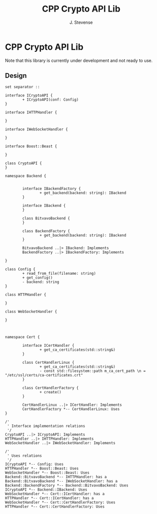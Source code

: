 #+title: CPP Crypto API Lib
#+author: J. Stevense

* CPP Crypto API Lib

Note that this library is currently under development and not ready to use.

** Design


#+name: classdiagram
#+begin_src plantuml :file docs/images/classdiagram.png
  set separator ::

  interface ICryptoAPI {
          + ICryptoAPI(conf: Config)
  }

  interface IHTTPHandler {

  }

  interface IWebSocketHandler {

  }

  interface Boost::Beast {

  }

  class CryptoAPI {
  }

  namespace Backend {


          interface IBackendFactory {
                  + get_backend(backend: string): IBackend
          }

          interface IBackend {
          }

          class BitvavoBackend {
          }

          class BackendFactory {
                  + get_backend(backend: string): IBackend
          }

          BitvavoBackend ..|> IBackend: Implements
          BackendFactory ..|> IBackendFactory: Implements

  }

  class Config {
          + read_from_file(filename: string)
          + get_config()
          - backend: string
  }

  class HTTPHandler {

  }

  class WebSocketHandler {

  }



  namespace Cert {

          interface ICertHandler {
                  + get_ca_certificates(std::string&)
          }

          class CertHandlerLinux {
                  + get_ca_certificates(std::string&)
                  - const std::filesystem::path m_ca_cert_path \n = "/etc/ssl/certs/ca-certificates.crt"
          }

          class CertHandlerFactory {
                  + create()
          }

          CertHandlerLinux ..|> ICertHandler: Implements
          CertHandlerFactory *-- CertHandlerLinux: Uses
  }

  /'
   ' Interface implementation relations
   '/
  CryptoAPI ..|> ICryptoAPI: Implements
  HTTPHandler ..|> IHTTPHandler: Implements
  WebSocketHandler ..|> IWebSocketHandler: Implements

  /'
   ' Uses relations
   '/
  ICryptoAPI *-- Config: Uses
  HTTPHandler *-- Boost::Beast: Uses
  WebSocketHandler *-- Boost::Beast: Uses
  Backend::BitvavoBackend *-- IHTTPHandler: has a
  Backend::BitvavoBackend *-- IWebSocketHandler: has a
  Backend::BackendFactory *-- Backend::BitvavoBackend: Uses
  ICryptoAPI *-- Backend::IBackend: Uses
  WebSocketHandler *-- Cert::ICertHandler: has a
  HTTPHandler *-- Cert::ICertHandler: has a
  WebSocketHandler *-- Cert::CertHandlerFactory: Uses
  HTTPHandler *-- Cert::CertHandlerFactory: Uses
#+end_src
#+results: classdiagram
[[file:docs/images/classdiagram.png]]
